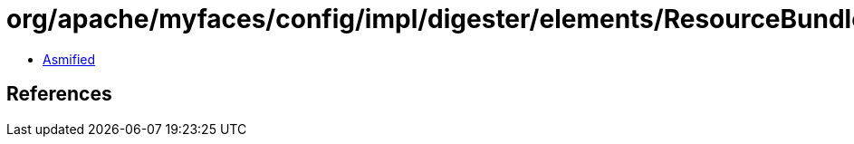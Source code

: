 = org/apache/myfaces/config/impl/digester/elements/ResourceBundleImpl.class

 - link:ResourceBundleImpl-asmified.java[Asmified]

== References

